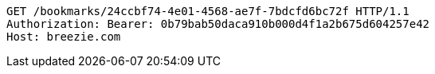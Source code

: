 [source,http,options="nowrap"]
----
GET /bookmarks/24ccbf74-4e01-4568-ae7f-7bdcfd6bc72f HTTP/1.1
Authorization: Bearer: 0b79bab50daca910b000d4f1a2b675d604257e42
Host: breezie.com

----
